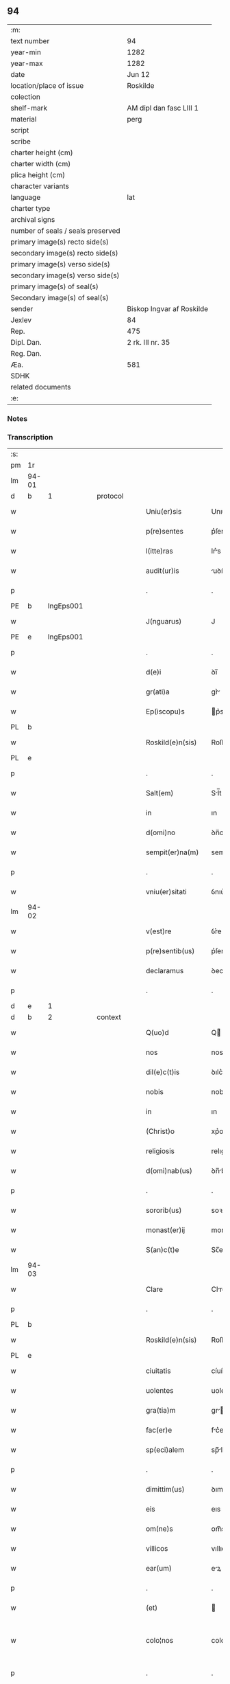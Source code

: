 ** 94

| :m:                               |                           |
| text number                       | 94                        |
| year-min                          | 1282                      |
| year-max                          | 1282                      |
| date                              | Jun 12                    |
| location/place of issue           | Roskilde                  |
| colection                         |                           |
| shelf-mark                        | AM dipl dan fasc LIII 1   |
| material                          | perg                      |
| script                            |                           |
| scribe                            |                           |
| charter height (cm)               |                           |
| charter width (cm)                |                           |
| plica height (cm)                 |                           |
| character variants                |                           |
| language                          | lat                       |
| charter type                      |                           |
| archival signs                    |                           |
| number of seals / seals preserved |                           |
| primary image(s) recto side(s)    |                           |
| secondary image(s) recto side(s)  |                           |
| primary image(s) verso side(s)    |                           |
| secondary image(s) verso side(s)  |                           |
| primary image(s) of seal(s)       |                           |
| Secondary image(s) of seal(s)     |                           |
| sender                            | Biskop Ingvar af Roskilde |
| Jexlev                            | 84                        |
| Rep.                              | 475                       |
| Dipl. Dan.                        | 2 rk. III nr. 35          |
| Reg. Dan.                         |                           |
| Æa.                               | 581                       |
| SDHK                              |                           |
| related documents                 |                           |
| :e:                               |                           |

*** Notes


*** Transcription
| :s: |       |   |   |   |   |                    |             |   |   |   |   |     |   |   |   |             |          |          |  |    |    |    |    |
| pm  | 1r    |   |   |   |   |                    |             |   |   |   |   |     |   |   |   |             |          |          |  |    |    |    |    |
| lm  | 94-01 |   |   |   |   |                    |             |   |   |   |   |     |   |   |   |             |          |          |  |    |    |    |    |
| d  | b     | 1  |   | protocol  |   |                    |             |   |   |   |   |     |   |   |   |             |          |          |  |    |    |    |    |
| w   |       |   |   |   |   | Uniu(er)sis        | Unıu͛ſís     |   |   |   |   | lat |   |   |   |       94-01 | 1:protocol |          |  |    |    |    |    |
| w   |       |   |   |   |   | p(re)sentes        | p͛ſentes     |   |   |   |   | lat |   |   |   |       94-01 | 1:protocol |          |  |    |    |    |    |
| w   |       |   |   |   |   | l(itte)ras         | lr͛s        |   |   |   |   | lat |   |   |   |       94-01 | 1:protocol |          |  |    |    |    |    |
| w   |       |   |   |   |   | audit(ur)is        | uꝺıt᷑ıs     |   |   |   |   | lat |   |   |   |       94-01 | 1:protocol |          |  |    |    |    |    |
| p   |       |   |   |   |   | .                  | .           |   |   |   |   | lat |   |   |   |       94-01 | 1:protocol |          |  |    |    |    |    |
| PE  | b     | IngEps001  |   |   |   |                    |             |   |   |   |   |     |   |   |   |             |          |          |  |    |    |    |    |
| w   |       |   |   |   |   | J(nguarus)         | J           |   |   |   |   | lat |   |   |   |       94-01 | 1:protocol |          |  |380|    |    |    |
| PE  | e     | IngEps001  |   |   |   |                    |             |   |   |   |   |     |   |   |   |             |          |          |  |    |    |    |    |
| p   |       |   |   |   |   | .                  | .           |   |   |   |   | lat |   |   |   |       94-01 | 1:protocol |          |  |    |    |    |    |
| w   |       |   |   |   |   | d(e)i              | ꝺı̅          |   |   |   |   | lat |   |   |   |       94-01 | 1:protocol |          |  |    |    |    |    |
| w   |       |   |   |   |   | gr(ati)a           | gr͛         |   |   |   |   | lat |   |   |   |       94-01 | 1:protocol |          |  |    |    |    |    |
| w   |       |   |   |   |   | Ep(iscopu)s        | p͛s         |   |   |   |   | lat |   |   |   |       94-01 | 1:protocol |          |  |    |    |    |    |
| PL  | b     |   |   |   |   |                    |             |   |   |   |   |     |   |   |   |             |          |          |  |    |    |    |    |
| w   |       |   |   |   |   | Roskild(e)n(sis)   | Roſkılꝺn̅    |   |   |   |   | lat |   |   |   |       94-01 | 1:protocol |          |  |    |    |430|    |
| PL  | e     |   |   |   |   |                    |             |   |   |   |   |     |   |   |   |             |          |          |  |    |    |    |    |
| p   |       |   |   |   |   | .                  | .           |   |   |   |   | lat |   |   |   |       94-01 | 1:protocol |          |  |    |    |    |    |
| w   |       |   |   |   |   | Salt(em)           | Sl̅t        |   |   |   |   | lat |   |   |   |       94-01 | 1:protocol |          |  |    |    |    |    |
| w   |       |   |   |   |   | in                 | ın          |   |   |   |   | lat |   |   |   |       94-01 | 1:protocol |          |  |    |    |    |    |
| w   |       |   |   |   |   | d(omi)no           | ꝺn̅o         |   |   |   |   | lat |   |   |   |       94-01 | 1:protocol |          |  |    |    |    |    |
| w   |       |   |   |   |   | sempit(er)na(m)    | sempıt͛n̅    |   |   |   |   | lat |   |   |   |       94-01 | 1:protocol |          |  |    |    |    |    |
| p   |       |   |   |   |   | .                  | .           |   |   |   |   | lat |   |   |   |       94-01 | 1:protocol |          |  |    |    |    |    |
| w   |       |   |   |   |   | vniu(er)sitati     | ỽnıu͛ſíttí  |   |   |   |   | lat |   |   |   |       94-01 | 1:protocol |          |  |    |    |    |    |
| lm  | 94-02 |   |   |   |   |                    |             |   |   |   |   |     |   |   |   |             |          |          |  |    |    |    |    |
| w   |       |   |   |   |   | v(est)re           | ỽr͛e         |   |   |   |   | lat |   |   |   |       94-02 | 1:protocol |          |  |    |    |    |    |
| w   |       |   |   |   |   | p(re)sentib(us)    | p͛ſentıbꝫ    |   |   |   |   | lat |   |   |   |       94-02 | 1:protocol |          |  |    |    |    |    |
| w   |       |   |   |   |   | declaramus         | ꝺeclrmus  |   |   |   |   | lat |   |   |   |       94-02 | 1:protocol |          |  |    |    |    |    |
| p   |       |   |   |   |   | .                  | .           |   |   |   |   | lat |   |   |   |       94-02 | 1:protocol |          |  |    |    |    |    |
| d  | e     | 1  |   |   |   |                    |             |   |   |   |   |     |   |   |   |             |          |          |  |    |    |    |    |
| d  | b     | 2  |   | context  |   |                    |             |   |   |   |   |     |   |   |   |             |          |          |  |    |    |    |    |
| w   |       |   |   |   |   | Q(uo)d             | Q          |   |   |   |   | lat |   |   |   |       94-02 | 2:context |          |  |    |    |    |    |
| w   |       |   |   |   |   | nos                | nos         |   |   |   |   | lat |   |   |   |       94-02 | 2:context |          |  |    |    |    |    |
| w   |       |   |   |   |   | dil(e)c(t)is       | ꝺılc͛ıs      |   |   |   |   | lat |   |   |   |       94-02 | 2:context |          |  |    |    |    |    |
| w   |       |   |   |   |   | nobis              | nobıſ       |   |   |   |   | lat |   |   |   |       94-02 | 2:context |          |  |    |    |    |    |
| w   |       |   |   |   |   | in                 | ın          |   |   |   |   | lat |   |   |   |       94-02 | 2:context |          |  |    |    |    |    |
| w   |       |   |   |   |   | (Christ)o          | xp͛o         |   |   |   |   | lat |   |   |   |       94-02 | 2:context |          |  |    |    |    |    |
| w   |       |   |   |   |   | religiosis         | relıgıoſıs  |   |   |   |   | lat |   |   |   |       94-02 | 2:context |          |  |    |    |    |    |
| w   |       |   |   |   |   | d(omi)nab(us)      | ꝺn̅bꝫ       |   |   |   |   | lat |   |   |   |       94-02 | 2:context |          |  |    |    |    |    |
| p   |       |   |   |   |   | .                  | .           |   |   |   |   | lat |   |   |   |       94-02 | 2:context |          |  |    |    |    |    |
| w   |       |   |   |   |   | sororib(us)        | soꝛorıbꝫ    |   |   |   |   | lat |   |   |   |       94-02 | 2:context |          |  |    |    |    |    |
| w   |       |   |   |   |   | monast(er)ij       | monﬅ͛í     |   |   |   |   | lat |   |   |   |       94-02 | 2:context |          |  |    |    |    |    |
| w   |       |   |   |   |   | S(an)c(t)e         | Sc̅e         |   |   |   |   | lat |   |   |   |       94-02 | 2:context |          |  |    |    |    |    |
| lm  | 94-03 |   |   |   |   |                    |             |   |   |   |   |     |   |   |   |             |          |          |  |    |    |    |    |
| w   |       |   |   |   |   | Clare              | Clre       |   |   |   |   | lat |   |   |   |       94-03 | 2:context |          |  |    |    |    |    |
| p   |       |   |   |   |   | .                  | .           |   |   |   |   | lat |   |   |   |       94-03 | 2:context |          |  |    |    |    |    |
| PL  | b     |   |   |   |   |                    |             |   |   |   |   |     |   |   |   |             |          |          |  |    |    |    |    |
| w   |       |   |   |   |   | Roskild(e)n(sis)   | Roſkılꝺn̅    |   |   |   |   | lat |   |   |   |       94-03 | 2:context |          |  |    |    |431|    |
| PL  | e     |   |   |   |   |                    |             |   |   |   |   |     |   |   |   |             |          |          |  |    |    |    |    |
| w   |       |   |   |   |   | ciuitatis          | cíuíttís   |   |   |   |   | lat |   |   |   |       94-03 | 2:context |          |  |    |    |    |    |
| w   |       |   |   |   |   | uolentes           | uolentes    |   |   |   |   | lat |   |   |   |       94-03 | 2:context |          |  |    |    |    |    |
| w   |       |   |   |   |   | gra(tia)m          | gr̅m        |   |   |   |   | lat |   |   |   |       94-03 | 2:context |          |  |    |    |    |    |
| w   |       |   |   |   |   | fac(er)e           | fc͛e        |   |   |   |   | lat |   |   |   |       94-03 | 2:context |          |  |    |    |    |    |
| w   |       |   |   |   |   | sp(eci)alem        | sp̅lem      |   |   |   |   | lat |   |   |   |       94-03 | 2:context |          |  |    |    |    |    |
| p   |       |   |   |   |   | .                  | .           |   |   |   |   | lat |   |   |   |       94-03 | 2:context |          |  |    |    |    |    |
| w   |       |   |   |   |   | dimittim(us)       | ꝺımıttımꝰ   |   |   |   |   | lat |   |   |   |       94-03 | 2:context |          |  |    |    |    |    |
| w   |       |   |   |   |   | eis                | eıs         |   |   |   |   | lat |   |   |   |       94-03 | 2:context |          |  |    |    |    |    |
| w   |       |   |   |   |   | om(ne)s            | om̅s         |   |   |   |   | lat |   |   |   |       94-03 | 2:context |          |  |    |    |    |    |
| w   |       |   |   |   |   | villicos           | vıllıcos    |   |   |   |   | lat |   |   |   |       94-03 | 2:context |          |  |    |    |    |    |
| w   |       |   |   |   |   | ear(um)            | eꝝ         |   |   |   |   | lat |   |   |   |       94-03 | 2:context |          |  |    |    |    |    |
| p   |       |   |   |   |   | .                  | .           |   |   |   |   | lat |   |   |   |       94-03 | 2:context |          |  |    |    |    |    |
| w   |       |   |   |   |   | (et)               |            |   |   |   |   | lat |   |   |   |       94-03 | 2:context |          |  |    |    |    |    |
| w   |       |   |   |   |   | colo¦nos           | colo¦nos    |   |   |   |   | lat |   |   |   | 94-03—94-04 | 2:context |          |  |    |    |    |    |
| p   |       |   |   |   |   | .                  | .           |   |   |   |   | lat |   |   |   |       94-04 | 2:context |          |  |    |    |    |    |
| w   |       |   |   |   |   | cu(m)              | cu̅          |   |   |   |   | lat |   |   |   |       94-04 | 2:context |          |  |    |    |    |    |
| w   |       |   |   |   |   | tota               | tota        |   |   |   |   | lat |   |   |   |       94-04 | 2:context |          |  |    |    |    |    |
| w   |       |   |   |   |   | ip(s)ar(um)        | ıp̅ꝝ        |   |   |   |   | lat |   |   |   |       94-04 | 2:context |          |  |    |    |    |    |
| w   |       |   |   |   |   | familia            | fmılı     |   |   |   |   | lat |   |   |   |       94-04 | 2:context |          |  |    |    |    |    |
| p   |       |   |   |   |   | .                  | .           |   |   |   |   | lat |   |   |   |       94-04 | 2:context |          |  |    |    |    |    |
| w   |       |   |   |   |   | ab                 | b          |   |   |   |   | lat |   |   |   |       94-04 | 2:context |          |  |    |    |    |    |
| w   |       |   |   |   |   | om(n)i             | om̅ı         |   |   |   |   | lat |   |   |   |       94-04 | 2:context |          |  |    |    |    |    |
| w   |       |   |   |   |   | impetic(i)one      | ımpetıc͛one  |   |   |   |   | lat |   |   |   |       94-04 | 2:context |          |  |    |    |    |    |
| w   |       |   |   |   |   | ad                 | ꝺ          |   |   |   |   | lat |   |   |   |       94-04 | 2:context |          |  |    |    |    |    |
| w   |       |   |   |   |   | ius                | íus         |   |   |   |   | lat |   |   |   |       94-04 | 2:context |          |  |    |    |    |    |
| w   |       |   |   |   |   | n(ost)r(u)m        | nr̅m         |   |   |   |   | lat |   |   |   |       94-04 | 2:context |          |  |    |    |    |    |
| w   |       |   |   |   |   | spectante          | spente    |   |   |   |   | lat |   |   |   |       94-04 | 2:context |          |  |    |    |    |    |
| p   |       |   |   |   |   | .                  | .           |   |   |   |   | lat |   |   |   |       94-04 | 2:context |          |  |    |    |    |    |
| w   |       |   |   |   |   | lib(er)os          | lıb͛os       |   |   |   |   | lat |   |   |   |       94-04 | 2:context |          |  |    |    |    |    |
| w   |       |   |   |   |   | (et)               |            |   |   |   |   | lat |   |   |   |       94-04 | 2:context |          |  |    |    |    |    |
| w   |       |   |   |   |   | exemptos           | exemptos    |   |   |   |   | lat |   |   |   |       94-04 | 2:context |          |  |    |    |    |    |
| p   |       |   |   |   |   | .                  | .           |   |   |   |   | lat |   |   |   |       94-04 | 2:context |          |  |    |    |    |    |
| w   |       |   |   |   |   | Causis             | Cuſís      |   |   |   |   | lat |   |   |   |       94-04 | 2:context |          |  |    |    |    |    |
| lm  | 94-05 |   |   |   |   |                    |             |   |   |   |   |     |   |   |   |             |          |          |  |    |    |    |    |
| w   |       |   |   |   |   | sp(irit)ualib(us)  | sp̅ulıbꝫ    |   |   |   |   | lat |   |   |   |       94-05 | 2:context |          |  |    |    |    |    |
| w   |       |   |   |   |   | du(m)taxat         | ꝺu̅taxt     |   |   |   |   | lat |   |   |   |       94-05 | 2:context |          |  |    |    |    |    |
| w   |       |   |   |   |   | exceptis           | exceptıſ    |   |   |   |   | lat |   |   |   |       94-05 | 2:context |          |  |    |    |    |    |
| p   |       |   |   |   |   | .                  | .           |   |   |   |   | lat |   |   |   |       94-05 | 2:context |          |  |    |    |    |    |
| w   |       |   |   |   |   | districte          | ꝺıﬅrıe     |   |   |   |   | lat |   |   |   |       94-05 | 2:context |          |  |    |    |    |    |
| w   |       |   |   |   |   | p(ro)hibentes      | ꝓhıbentes   |   |   |   |   | lat |   |   |   |       94-05 | 2:context |          |  |    |    |    |    |
| p   |       |   |   |   |   | .                  | .           |   |   |   |   | lat |   |   |   |       94-05 | 2:context |          |  |    |    |    |    |
| w   |       |   |   |   |   | nequis             | nequıſ      |   |   |   |   | lat |   |   |   |       94-05 | 2:context |          |  |    |    |    |    |
| w   |       |   |   |   |   | d(i)c(t)as         | ꝺc̅as        |   |   |   |   | lat |   |   |   |       94-05 | 2:context |          |  |    |    |    |    |
| w   |       |   |   |   |   | d(omi)nas          | ꝺn̅as        |   |   |   |   | lat |   |   |   |       94-05 | 2:context |          |  |    |    |    |    |
| p   |       |   |   |   |   | .                  | .           |   |   |   |   | lat |   |   |   |       94-05 | 2:context |          |  |    |    |    |    |
| w   |       |   |   |   |   | (et)               |            |   |   |   |   | lat |   |   |   |       94-05 | 2:context |          |  |    |    |    |    |
| w   |       |   |   |   |   | familiam           | fmılım    |   |   |   |   | lat |   |   |   |       94-05 | 2:context |          |  |    |    |    |    |
| w   |       |   |   |   |   | earu(n)de(m)       | eru̅ꝺe̅      |   |   |   |   | lat |   |   |   |       94-05 | 2:context |          |  |    |    |    |    |
| w   |       |   |   |   |   | (con)t(ra)         | ꝯt         |   |   |   |   | lat |   |   |   |       94-05 | 2:context |          |  |    |    |    |    |
| w   |       |   |   |   |   | ha(n)c             | ha̅c         |   |   |   |   | lat |   |   |   |       94-05 | 2:context |          |  |    |    |    |    |
| lm  | 94-06 |   |   |   |   |                    |             |   |   |   |   |     |   |   |   |             |          |          |  |    |    |    |    |
| w   |       |   |   |   |   | lib(er)tatis       | lıb͛tatıſ    |   |   |   |   | lat |   |   |   |       94-06 | 2:context |          |  |    |    |    |    |
| w   |       |   |   |   |   | gra(tia)m          | gr̅m        |   |   |   |   | lat |   |   |   |       94-06 | 2:context |          |  |    |    |    |    |
| w   |       |   |   |   |   | inquietare         | ınquıetare  |   |   |   |   | lat |   |   |   |       94-06 | 2:context |          |  |    |    |    |    |
| p   |       |   |   |   |   | .                  | .           |   |   |   |   | lat |   |   |   |       94-06 | 2:context |          |  |    |    |    |    |
| w   |       |   |   |   |   | u(e)l              | ul̅          |   |   |   |   | lat |   |   |   |       94-06 | 2:context |          |  |    |    |    |    |
| w   |       |   |   |   |   | p(er)t(ur)bare     | ꝑt᷑bare      |   |   |   |   | lat |   |   |   |       94-06 | 2:context |          |  |    |    |    |    |
| w   |       |   |   |   |   | p(re)sumat         | p͛ſumat      |   |   |   |   | lat |   |   |   |       94-06 | 2:context |          |  |    |    |    |    |
| p   |       |   |   |   |   | .                  | .           |   |   |   |   | lat |   |   |   |       94-06 | 2:context |          |  |    |    |    |    |
| w   |       |   |   |   |   | p(ro)ut            | ꝓut         |   |   |   |   | lat |   |   |   |       94-06 | 2:context |          |  |    |    |    |    |
| w   |       |   |   |   |   | censura(m)         | cenſur̅     |   |   |   |   | lat |   |   |   |       94-06 | 2:context |          |  |    |    |    |    |
| w   |       |   |   |   |   | eccl(es)iastica(m) | eccl̅ıaſtıca̅ |   |   |   |   | lat |   |   |   |       94-06 | 2:context |          |  |    |    |    |    |
| w   |       |   |   |   |   | voluerit           | voluerıt    |   |   |   |   | lat |   |   |   |       94-06 | 2:context |          |  |    |    |    |    |
| w   |       |   |   |   |   | euitare            | euıtre     |   |   |   |   | lat |   |   |   |       94-06 | 2:context |          |  |    |    |    |    |
| d  | e     | 2  |   |   |   |                    |             |   |   |   |   |     |   |   |   |             |          |          |  |    |    |    |    |
| lm  | 94-07 |   |   |   |   |                    |             |   |   |   |   |     |   |   |   |             |          |          |  |    |    |    |    |
| d  | b     | 3  |   | eschatocol  |   |                    |             |   |   |   |   |     |   |   |   |             |          |          |  |    |    |    |    |
| w   |       |   |   |   |   | Jn                 | Jn          |   |   |   |   | lat |   |   |   |       94-07 | 3:eschatocol |          |  |    |    |    |    |
| w   |       |   |   |   |   | cui(us)            | cuıꝰ        |   |   |   |   | lat |   |   |   |       94-07 | 3:eschatocol |          |  |    |    |    |    |
| w   |       |   |   |   |   | rei                | reı         |   |   |   |   | lat |   |   |   |       94-07 | 3:eschatocol |          |  |    |    |    |    |
| w   |       |   |   |   |   | testimoniu(m)      | teﬅımonıu̅   |   |   |   |   | lat |   |   |   |       94-07 | 3:eschatocol |          |  |    |    |    |    |
| w   |       |   |   |   |   | sig(i)ll(u)m       | sıg̅llm      |   |   |   |   | lat |   |   |   |       94-07 | 3:eschatocol |          |  |    |    |    |    |
| w   |       |   |   |   |   | n(ost)r(u)m        | nr̅m         |   |   |   |   | lat |   |   |   |       94-07 | 3:eschatocol |          |  |    |    |    |    |
| w   |       |   |   |   |   | p(re)sentib(us)    | p͛ſentıbꝫ    |   |   |   |   | lat |   |   |   |       94-07 | 3:eschatocol |          |  |    |    |    |    |
| w   |       |   |   |   |   | est                | eﬅ          |   |   |   |   | lat |   |   |   |       94-07 | 3:eschatocol |          |  |    |    |    |    |
| w   |       |   |   |   |   | app(e)nsu(m)       | an̅ſu̅       |   |   |   |   | lat |   |   |   |       94-07 | 3:eschatocol |          |  |    |    |    |    |
| p   |       |   |   |   |   | .                  | .           |   |   |   |   | lat |   |   |   |       94-07 | 3:eschatocol |          |  |    |    |    |    |
| w   |       |   |   |   |   | Datu(m)            | Dtu̅        |   |   |   |   | lat |   |   |   |       94-07 | 3:eschatocol |          |  |    |    |    |    |
| PL  | b     |   |   |   |   |                    |             |   |   |   |   |     |   |   |   |             |          |          |  |    |    |    |    |
| w   |       |   |   |   |   | Roskildis          | Roſkılꝺıs   |   |   |   |   | lat |   |   |   |       94-07 | 3:eschatocol |          |  |    |    |432|    |
| PL  | e     |   |   |   |   |                    |             |   |   |   |   |     |   |   |   |             |          |          |  |    |    |    |    |
| p   |       |   |   |   |   | .                  | .           |   |   |   |   | lat |   |   |   |       94-07 | 3:eschatocol |          |  |    |    |    |    |
| w   |       |   |   |   |   | anno               | nno        |   |   |   |   | lat |   |   |   |       94-07 | 3:eschatocol |          |  |    |    |    |    |
| w   |       |   |   |   |   | D(omi)ni           | Dn̅ı         |   |   |   |   | lat |   |   |   |       94-07 | 3:eschatocol |          |  |    |    |    |    |
| lm  | 94-08 |   |   |   |   |                    |             |   |   |   |   |     |   |   |   |             |          |          |  |    |    |    |    |
| w   |       |   |   |   |   | Mͦ                  | ͦ           |   |   |   |   | lat |   |   |   |       94-08 | 3:eschatocol |          |  |    |    |    |    |
| p   |       |   |   |   |   | .                  | .           |   |   |   |   | lat |   |   |   |       94-08 | 3:eschatocol |          |  |    |    |    |    |
| n   |       |   |   |   |   | ccͦ                 | ᴄᴄͦ          |   |   |   |   | lat |   |   |   |       94-08 | 3:eschatocol |          |  |    |    |    |    |
| n   |       |   |   |   |   | lxxxijͦ             | lxxxıȷͦ      |   |   |   |   | lat |   |   |   |       94-08 | 3:eschatocol |          |  |    |    |    |    |
| p   |       |   |   |   |   | .                  | .           |   |   |   |   | lat |   |   |   |       94-08 | 3:eschatocol |          |  |    |    |    |    |
| n   |       |   |   |   |   | ijͦ                 | íͦ          |   |   |   |   | lat |   |   |   |       94-08 | 3:eschatocol |          |  |    |    |    |    |
| w   |       |   |   |   |   | Jd(us)             | Jꝺꝰ         |   |   |   |   | lat |   |   |   |       94-08 | 3:eschatocol |          |  |    |    |    |    |
| w   |       |   |   |   |   | Junij              | Juní       |   |   |   |   | lat |   |   |   |       94-08 | 3:eschatocol |          |  |    |    |    |    |
| d  | e     | 3  |   |   |   |                    |             |   |   |   |   |     |   |   |   |             |          |          |  |    |    |    |    |
| :e: |       |   |   |   |   |                    |             |   |   |   |   |     |   |   |   |             |          |          |  |    |    |    |    |